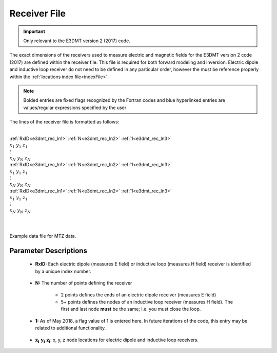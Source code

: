.. _receiverFile:

Receiver File
=============

.. important:: Only relevant to the E3DMT version 2 (2017) code.

The exact dimensions of the receivers used to measure electric and magnetic fields for the E3DMT version 2 code (2017) are defined within the receiver file. This file is required for both forward modeling and inversion. Electric dipole and inductive loop receiver do not need to be defined in any particular order, however the must be reference properly within the :ref:`locations index file<indexFile>`.

.. note:: Bolded entries are fixed flags recognized by the Fortran codes and blue hyperlinked entries are values/regular expressions specified by the user


The lines of the receiver file is formatted as follows:


|
| :ref:`RxID<e3dmt_rec_ln1>` :math:`\;` :ref:`N<e3dmt_rec_ln2>` :math:`\;` :ref:`1<e3dmt_rec_ln3>`
| :math:`\;\; x_1 \; y_1 \; z_1`
| :math:`\;\;\;\;\; \vdots`
| :math:`\;\; x_N \; y_N \; z_N`
| :ref:`RxID<e3dmt_rec_ln1>` :math:`\;` :ref:`N<e3dmt_rec_ln2>` :math:`\;` :ref:`1<e3dmt_rec_ln3>`
| :math:`\;\; x_1 \; y_1 \; z_1`
| :math:`\;\;\;\;\; \vdots`
| :math:`\;\; x_N \; y_N \; z_N`
| :ref:`RxID<e3dmt_rec_ln1>` :math:`\;` :ref:`N<e3dmt_rec_ln2>` :math:`\;` :ref:`1<e3dmt_rec_ln3>`
| :math:`\;\; x_1 \; y_1 \; z_1`
| :math:`\;\;\;\;\; \vdots`
| :math:`\;\; x_N \; y_N \; z_N`
|
|


.. figure:: images/files_data.png
     :align: center
     :width: 700

     Example data file for MTZ data.



Parameter Descriptions
----------------------


.. _e3dmt_rec_ln1:

    - **RxID:** Each electric dipole (measures E field) or inductive loop (measures H field) receiver is identified by a unique index number.

.. _e3dmt_rec_ln2:

    - **N:** The number of points defining the receiver

        - 2 points defines the ends of an electric dipole receiver (measures E field)
        - 5+ points defines the nodes of an inductive loop receiver (measures H field). The first and last node **must** be the same; i.e. you must close the loop.

.. _e3dmt_rec_ln3:

    - **1:** As of May 2018, a flag value of 1 is entered here. In future iterations of the code, this entry may be related to additional functionality.
        
.. _e3dmt_rec_ln4:

    - :math:`\mathbf{x_i \;\; y_i \;\; z_i}`: x, y, z node locations for electric dipole and inductive loop receivers.






















